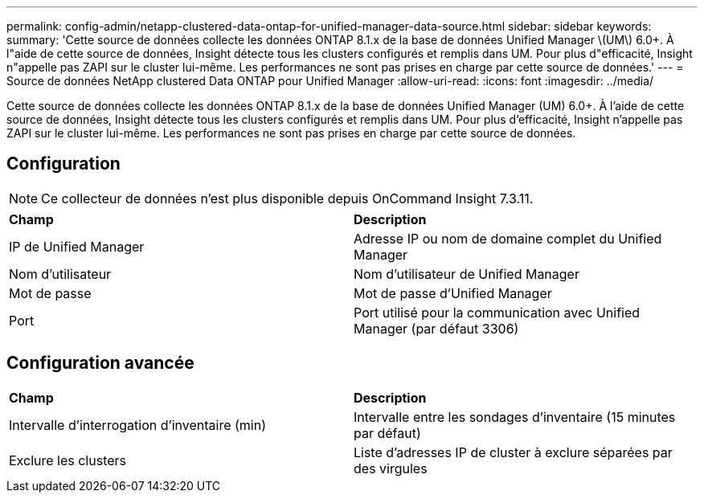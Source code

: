 ---
permalink: config-admin/netapp-clustered-data-ontap-for-unified-manager-data-source.html 
sidebar: sidebar 
keywords:  
summary: 'Cette source de données collecte les données ONTAP 8.1.x de la base de données Unified Manager \(UM\) 6.0+. À l"aide de cette source de données, Insight détecte tous les clusters configurés et remplis dans UM. Pour plus d"efficacité, Insight n"appelle pas ZAPI sur le cluster lui-même. Les performances ne sont pas prises en charge par cette source de données.' 
---
= Source de données NetApp clustered Data ONTAP pour Unified Manager
:allow-uri-read: 
:icons: font
:imagesdir: ../media/


[role="lead"]
Cette source de données collecte les données ONTAP 8.1.x de la base de données Unified Manager (UM) 6.0+. À l'aide de cette source de données, Insight détecte tous les clusters configurés et remplis dans UM. Pour plus d'efficacité, Insight n'appelle pas ZAPI sur le cluster lui-même. Les performances ne sont pas prises en charge par cette source de données.



== Configuration

[NOTE]
====
Ce collecteur de données n'est plus disponible depuis OnCommand Insight 7.3.11.

====
|===


| *Champ* | *Description* 


 a| 
IP de Unified Manager
 a| 
Adresse IP ou nom de domaine complet du Unified Manager



 a| 
Nom d'utilisateur
 a| 
Nom d'utilisateur de Unified Manager



 a| 
Mot de passe
 a| 
Mot de passe d'Unified Manager



 a| 
Port
 a| 
Port utilisé pour la communication avec Unified Manager (par défaut 3306)

|===


== Configuration avancée

|===


| *Champ* | *Description* 


 a| 
Intervalle d'interrogation d'inventaire (min)
 a| 
Intervalle entre les sondages d'inventaire (15 minutes par défaut)



 a| 
Exclure les clusters
 a| 
Liste d'adresses IP de cluster à exclure séparées par des virgules

|===